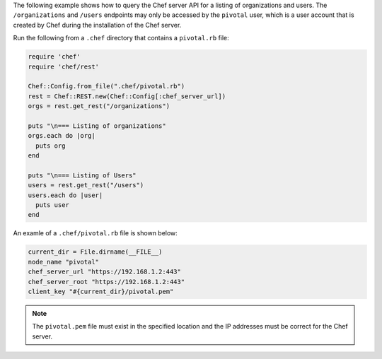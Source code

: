 .. The contents of this file may be included in multiple topics (using the includes directive).
.. The contents of this file should be modified in a way that preserves its ability to appear in multiple topics.

The following example shows how to query the Chef server API for a listing of organizations and users. The ``/organizations`` and ``/users`` endpoints may only be accessed by the ``pivotal`` user, which is a user account that is created by Chef during the installation of the Chef server.

Run the following from a ``.chef`` directory that contains a ``pivotal.rb`` file:

.. code-block:: ruby

   require 'chef'
   require 'chef/rest'
   
   Chef::Config.from_file(".chef/pivotal.rb")
   rest = Chef::REST.new(Chef::Config[:chef_server_url])
   orgs = rest.get_rest("/organizations")
   
   puts "\n=== Listing of organizations"
   orgs.each do |org|
     puts org
   end
   
   puts "\n=== Listing of Users"
   users = rest.get_rest("/users")
   users.each do |user|
     puts user
   end

An examle of a ``.chef/pivotal.rb`` file is shown below:

.. code-block:: ruby

   current_dir = File.dirname(__FILE__)
   node_name "pivotal"
   chef_server_url "https://192.168.1.2:443"
   chef_server_root "https://192.168.1.2:443"
   client_key "#{current_dir}/pivotal.pem"

.. note:: The ``pivotal.pem`` file must exist in the specified location and the IP addresses must be correct for the Chef server.
